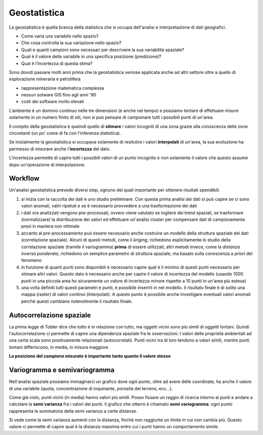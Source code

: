 =============
Geostatistica
=============
La geostatistica è quella branca della statistica che si occupa dell'analisi e interpretazione di dati geografici.

* Come varia una variabile nello spazio?
* Che cosa controlla la sua variazione nello spazio?
* Quali e quanti campioni sono necessari per descrivere la sua variabilità spaziale?
* Qual è il valore della variabile in una specifica posizione (predizione)?
* Qual è l’incertezza di questa stima?


Sono dovuti passare molti anni prima che la geostatistica venisse applicata anche ad altri settore oltre a quello di esplorazione mineraria e petrolifera

* rappresentazione matematica complessa
* nessun sotware GIS fino agli anni '90
* costi dei software molto elevati

L’ambiente è un dominio continuo nelle tre dimensioni (e anche nel tempo) e possiamo tentare di effettuare misure solamente in un numero finito di siti, non si può pensare di campionare tutti i possibili punti di un'area.

Il compito della geostatistica è queindi quello di **stimare** i valori incogniti di una zona grazie alla conoscenza delle zone circostanti (un po' come di fa con l'inferenza statistica).

.. image:: ../immagini/geostatistica/geo_1.png
    :align: center

Se inizialmente la geostatistica si occupava solamente di resitutire i valori **interpolati** di un'area, la sua evoluzione ha permesso di misurare anche l'**incertezza** del dato.

L'incertezza permette di capire tutti i possibili valori di un punto incognito e non solamente il valore che questo assume dopo un'operazione di interpolazione.


Workflow
========
Un'analisi geostatistica prevede diversi step, ognuno dei quali importante per ottenere risultati spendibili.

1. si inizia con la raccolta dei dati e uno studio preliminare. Con questa prima analisi dei dati si può capire se ci sono valori anomali, valiri ripetuti e se è necessario provvedere a una trasformazione dei dati

2. i dati ora analizzati vengono pre-processati, ovvero viene valutato se togliere dei trend spaziali, se trasformare (normalizzare) la distribuzione dei valori ed effettuare un'analisi cluster per compensare dati di campionamento presi in maniera non ottimale

3. accanto al pre-processamento può essere necessario anche costruire un modello della struttura spaziale dei dati (correlazione spaziale). Alcuni di questi metodi, come il *kriging*, richiedono esplicitamente lo studio della correlazione spaziale (tramite il variogramma) **prima** di essere utilizzati, altri metodi invece, come la *distanza inversa ponderata*, richiedono un semplice parametro di struttura spaziale, ma basato sulla conoscenza a priori del fenomeno

4. in funzione di quanti punti sono disponibili è necessario capire qual è il minimo di questi punti necessario per stimare altri valori. Questo dato è necessario anche per capire il valore di incertezza del modello (usando 1000 punti in una piccola area ho sicuramente un valore di incertezza minore rispetto a 10 punti in un'area più estesa)

5. una volta definiti tutti questi parametri e punti, è possibile inserirli in nel modello. Il risultato finale è di solito una mappa (raster) di valori continui (interpolati). A questo punto è possibile anche investigare eventuali valori anomali perché questi cambiano notevolmente il risultato finale.

Autocorrelazione spaziale
=========================
La prima legge di Tobler dice che tutto è in relazione con tutto, ma oggetti vicini sono più simili di oggetti lontani.
Quindi l'autocorrelazione ci permette di capire una dipendenza spaziale fra le osservazioni.
I valori delle proprietà ambientali ad una certa scala sono positivamente relazionati (autocorrelati).
Punti vicini tra di loro tendono a valori simili, mentre punti lontani differiscono, in media, in misura maggiore.

**La posizione del campione misurato è importante tanto quanto il valore stesso**

.. image:: ../immagini/geostatistica/geo_2.jpg
    :align: center

Variogramma e semivariogramma
=============================
Nell'analisi spaziale possiamo immaginarci un grafico dove ogni punto, oltre ad avere delle coordinate, ha anche il valore di una variabile (quota, concentrazione di inquinante, porosità del terreno, ecc...).

Come già visto, punti vicini (in media) hanno valori più simili.
Posso fissare un raggio di ricerca intorno ai punti e andare a calcolare la **semi varianza** fra i valori dei punti.
Il grafico che otterrò è chiamato **semi variogramma**: ogni punto rappresenta la sommatoria della semi varianza a certe distanze.

.. image:: ../immagini/geostatistica/geo_2.png
    :align: center

Si vede come la semi varianza aumenti con la distanza, finché non raggiunte un limite in cui non cambia più. Questo valore ci permette di capire qual è la distanza massima entro cui i punti hanno un comportamento simile.
